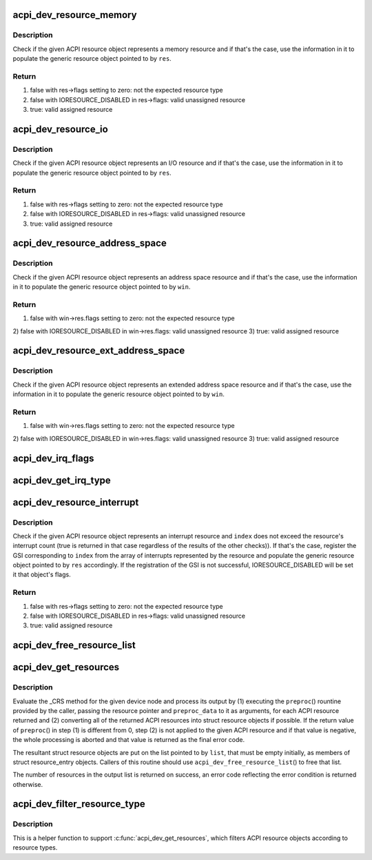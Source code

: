 .. -*- coding: utf-8; mode: rst -*-
.. src-file: drivers/acpi/resource.c

.. _`acpi_dev_resource_memory`:

acpi_dev_resource_memory
========================

.. c:function:: bool acpi_dev_resource_memory(struct acpi_resource *ares, struct resource *res)

    Extract ACPI memory resource information.

    :param struct acpi_resource \*ares:
        Input ACPI resource object.

    :param struct resource \*res:
        Output generic resource object.

.. _`acpi_dev_resource_memory.description`:

Description
-----------

Check if the given ACPI resource object represents a memory resource and
if that's the case, use the information in it to populate the generic
resource object pointed to by \ ``res``\ .

.. _`acpi_dev_resource_memory.return`:

Return
------

1) false with res->flags setting to zero: not the expected resource type
2) false with IORESOURCE_DISABLED in res->flags: valid unassigned resource
3) true: valid assigned resource

.. _`acpi_dev_resource_io`:

acpi_dev_resource_io
====================

.. c:function:: bool acpi_dev_resource_io(struct acpi_resource *ares, struct resource *res)

    Extract ACPI I/O resource information.

    :param struct acpi_resource \*ares:
        Input ACPI resource object.

    :param struct resource \*res:
        Output generic resource object.

.. _`acpi_dev_resource_io.description`:

Description
-----------

Check if the given ACPI resource object represents an I/O resource and
if that's the case, use the information in it to populate the generic
resource object pointed to by \ ``res``\ .

.. _`acpi_dev_resource_io.return`:

Return
------

1) false with res->flags setting to zero: not the expected resource type
2) false with IORESOURCE_DISABLED in res->flags: valid unassigned resource
3) true: valid assigned resource

.. _`acpi_dev_resource_address_space`:

acpi_dev_resource_address_space
===============================

.. c:function:: bool acpi_dev_resource_address_space(struct acpi_resource *ares, struct resource_win *win)

    Extract ACPI address space information.

    :param struct acpi_resource \*ares:
        Input ACPI resource object.

    :param struct resource_win \*win:
        Output generic resource object.

.. _`acpi_dev_resource_address_space.description`:

Description
-----------

Check if the given ACPI resource object represents an address space resource
and if that's the case, use the information in it to populate the generic
resource object pointed to by \ ``win``\ .

.. _`acpi_dev_resource_address_space.return`:

Return
------

1) false with win->res.flags setting to zero: not the expected resource type
2) false with IORESOURCE_DISABLED in win->res.flags: valid unassigned
resource
3) true: valid assigned resource

.. _`acpi_dev_resource_ext_address_space`:

acpi_dev_resource_ext_address_space
===================================

.. c:function:: bool acpi_dev_resource_ext_address_space(struct acpi_resource *ares, struct resource_win *win)

    Extract ACPI address space information.

    :param struct acpi_resource \*ares:
        Input ACPI resource object.

    :param struct resource_win \*win:
        Output generic resource object.

.. _`acpi_dev_resource_ext_address_space.description`:

Description
-----------

Check if the given ACPI resource object represents an extended address space
resource and if that's the case, use the information in it to populate the
generic resource object pointed to by \ ``win``\ .

.. _`acpi_dev_resource_ext_address_space.return`:

Return
------

1) false with win->res.flags setting to zero: not the expected resource type
2) false with IORESOURCE_DISABLED in win->res.flags: valid unassigned
resource
3) true: valid assigned resource

.. _`acpi_dev_irq_flags`:

acpi_dev_irq_flags
==================

.. c:function:: unsigned long acpi_dev_irq_flags(u8 triggering, u8 polarity, u8 shareable)

    Determine IRQ resource flags.

    :param u8 triggering:
        Triggering type as provided by ACPI.

    :param u8 polarity:
        Interrupt polarity as provided by ACPI.

    :param u8 shareable:
        Whether or not the interrupt is shareable.

.. _`acpi_dev_get_irq_type`:

acpi_dev_get_irq_type
=====================

.. c:function:: unsigned int acpi_dev_get_irq_type(int triggering, int polarity)

    Determine irq type.

    :param int triggering:
        Triggering type as provided by ACPI.

    :param int polarity:
        Interrupt polarity as provided by ACPI.

.. _`acpi_dev_resource_interrupt`:

acpi_dev_resource_interrupt
===========================

.. c:function:: bool acpi_dev_resource_interrupt(struct acpi_resource *ares, int index, struct resource *res)

    Extract ACPI interrupt resource information.

    :param struct acpi_resource \*ares:
        Input ACPI resource object.

    :param int index:
        Index into the array of GSIs represented by the resource.

    :param struct resource \*res:
        Output generic resource object.

.. _`acpi_dev_resource_interrupt.description`:

Description
-----------

Check if the given ACPI resource object represents an interrupt resource
and \ ``index``\  does not exceed the resource's interrupt count (true is returned
in that case regardless of the results of the other checks)).  If that's the
case, register the GSI corresponding to \ ``index``\  from the array of interrupts
represented by the resource and populate the generic resource object pointed
to by \ ``res``\  accordingly.  If the registration of the GSI is not successful,
IORESOURCE_DISABLED will be set it that object's flags.

.. _`acpi_dev_resource_interrupt.return`:

Return
------

1) false with res->flags setting to zero: not the expected resource type
2) false with IORESOURCE_DISABLED in res->flags: valid unassigned resource
3) true: valid assigned resource

.. _`acpi_dev_free_resource_list`:

acpi_dev_free_resource_list
===========================

.. c:function:: void acpi_dev_free_resource_list(struct list_head *list)

    Free resource from \ ``acpi_dev_get_resources``\ ().

    :param struct list_head \*list:
        The head of the resource list to free.

.. _`acpi_dev_get_resources`:

acpi_dev_get_resources
======================

.. c:function:: int acpi_dev_get_resources(struct acpi_device *adev, struct list_head *list, int (*preproc)(struct acpi_resource *, void *), void *preproc_data)

    Get current resources of a device.

    :param struct acpi_device \*adev:
        ACPI device node to get the resources for.

    :param struct list_head \*list:
        Head of the resultant list of resources (must be empty).

    :param int (\*preproc)(struct acpi_resource \*, void \*):
        The caller's preprocessing routine.

    :param void \*preproc_data:
        Pointer passed to the caller's preprocessing routine.

.. _`acpi_dev_get_resources.description`:

Description
-----------

Evaluate the \_CRS method for the given device node and process its output by
(1) executing the \ ``preproc``\ () rountine provided by the caller, passing the
resource pointer and \ ``preproc_data``\  to it as arguments, for each ACPI resource
returned and (2) converting all of the returned ACPI resources into struct
resource objects if possible.  If the return value of \ ``preproc``\ () in step (1)
is different from 0, step (2) is not applied to the given ACPI resource and
if that value is negative, the whole processing is aborted and that value is
returned as the final error code.

The resultant struct resource objects are put on the list pointed to by
\ ``list``\ , that must be empty initially, as members of struct resource_entry
objects.  Callers of this routine should use \ ``acpi_dev_free_resource_list``\ () to
free that list.

The number of resources in the output list is returned on success, an error
code reflecting the error condition is returned otherwise.

.. _`acpi_dev_filter_resource_type`:

acpi_dev_filter_resource_type
=============================

.. c:function:: int acpi_dev_filter_resource_type(struct acpi_resource *ares, unsigned long types)

    Filter ACPI resource according to resource types

    :param struct acpi_resource \*ares:
        Input ACPI resource object.

    :param unsigned long types:
        Valid resource types of IORESOURCE_XXX

.. _`acpi_dev_filter_resource_type.description`:

Description
-----------

This is a helper function to support \ :c:func:`acpi_dev_get_resources`\ , which filters
ACPI resource objects according to resource types.

.. This file was automatic generated / don't edit.

